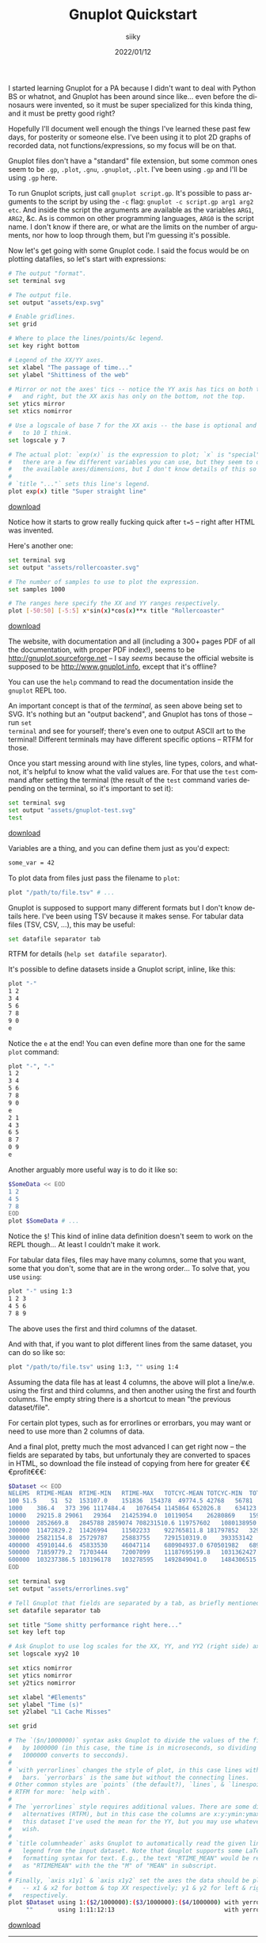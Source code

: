 #+TITLE: Gnuplot Quickstart
#+AUTHOR: siiky
#+DATE: 2022/01/12
#+LANGUAGE: en

I started learning Gnuplot for a PA because I didn't want to deal with Python BS
or whatnot, and Gnuplot has been around since like... even before the dinosaurs
were invented, so it must be super specialized for this kinda thing, and it must
be pretty good right?

Hopefully I'll document well enough the things I've learned these past few days,
for posterity or someone else. I've been using it to plot 2D graphs of recorded
data, not functions/expressions, so my focus will be on that.

Gnuplot files don't have a "standard" file extension, but some common ones seem
to be =.gp=, =.plot=, =.gnu=, =.gnuplot=, =.plt=. I've been using =.gp= and I'll
be using =.gp= here.

To run Gnuplot scripts, just call ~gnuplot script.gp~. It's possible to pass
arguments to the script by using the ~-c~ flag: ~gnuplot -c script.gp arg1 arg2
etc~. And inside the script the arguments are available as the variables ~ARG1~,
~ARG2~, &c. As is common on other programming languages, ~ARG0~ is the script
name. I don't know if there are, or what are the limits on the number of
arguments, nor how to loop through them, but I'm guessing it's possible.

Now let's get going with some Gnuplot code. I said the focus would be on
plotting datafiles, so let's start with expressions:

#+begin_src sh
# The output "format".
set terminal svg

# The output file.
set output "assets/exp.svg"

# Enable gridlines.
set grid

# Where to place the lines/points/&c legend.
set key right bottom

# Legend of the XX/YY axes.
set xlabel "The passage of time..."
set ylabel "Shittiness of the web"

# Mirror or not the axes' tics -- notice the YY axis has tics on both the left
#   and right, but the XX axis has only on the bottom, not the top.
set ytics mirror
set xtics nomirror

# Use a logscale of base 7 for the XX axis -- the base is optional and defaults
#   to 10 I think.
set logscale y 7

# The actual plot: `exp(x)` is the expression to plot; `x` is "special" --
#   there are a few different variables you can use, but they seem to depend on
#   the available axes/dimensions, but I don't know details of this so RTFM.
#
# `title "..."` sets this line's legend.
plot exp(x) title "Super straight line"
#+end_src


[[../assets/exp.gp][download]]

[[file:assets/exp.svg]]

Notice how it starts to grow really fucking quick after ~t=5~ -- right after
HTML was invented.

Here's another one:

#+begin_src sh
set terminal svg
set output "assets/rollercoaster.svg"

# The number of samples to use to plot the expression.
set samples 1000

# The ranges here specify the XX and YY ranges respectively.
plot [-50:50] [-5:5] x*sin(x)*cos(x)**x title "Rollercoaster"
#+end_src

[[../assets/rollercoaster.gp][download]]

[[file:assets/rollercoaster.svg]]

The website, with documentation and all (including a 300+ pages PDF of all the
documentation, with proper PDF index!), seems to be
http://gnuplot.sourceforge.net -- I say /seems/ because the official website is
supposed to be http://www.gnuplot.info, except that it's offline?

You can use the ~help~ command to read the documentation inside the ~gnuplot~
REPL too.

An important concept is that of the /terminal/, as seen above being set to SVG.
It's nothing but an "output backend", and Gnuplot has tons of those -- run ~set
terminal~ and see for yourself; there's even one to output ASCII art to the
terminal! Different terminals may have different specific options -- RTFM for
those.

Once you start messing around with line styles, line types, colors, and whatnot,
it's helpful to know what the valid values are. For that use the ~test~ command
after setting the terminal (the result of the ~test~ command varies depending on
the terminal, so it's important to set it):

#+begin_src sh
set terminal svg
set output "assets/gnuplot-test.svg"
test
#+end_src

[[../assets/gnuplot-test.gp][download]]

[[file:assets/gnuplot-test.svg]]

Variables are a thing, and you can define them just as you'd expect:

#+begin_src sh
some_var = 42
#+end_src

To plot data from files just pass the filename to ~plot~:

#+begin_src sh
plot "/path/to/file.tsv" # ...
#+end_src

Gnuplot is supposed to support many different formats but I don't know details
here. I've been using TSV because it makes sense. For tabular data files (TSV,
CSV, ...), this may be useful:

#+begin_src sh
set datafile separator tab
#+end_src

RTFM for details (~help set datafile separator~).

It's possible to define datasets inside a Gnuplot script, inline, like this:

#+begin_src sh
plot "-"
1 2
3 4
5 6
7 8
9 0
e
#+end_src

Notice the ~e~ at the end! You can even define more than one for the same
~plot~ command:

#+begin_src sh
plot "-", "-"
1 2
3 4
5 6
7 8
9 0
e
2 1
4 3
6 5
8 7
0 9
e
#+end_src

Another arguably more useful way is to do it like so:

#+begin_src sh
$SomeData << EOD
1 2
4 5
7 8
EOD
plot $SomeData # ...
#+end_src

Notice the ~$~! This kind of inline data definition doesn't seem to work on the
REPL though... At least I couldn't make it work.

For tabular data files, files may have many columns, some that you want, some
that you don't, some that are in the wrong order... To solve that, you use
~using~:

#+begin_src sh
plot "-" using 1:3
1 2 3
4 5 6
7 8 9
#+end_src

The above uses the first and third columns of the dataset.

And with that, if you want to plot different lines from the same dataset, you
can do so like so:

#+begin_src sh
plot "/path/to/file.tsv" using 1:3, "" using 1:4
#+end_src

Assuming the data file has at least 4 columns, the above will plot a line/w.e.
using the first and third columns, and then another using the first and fourth
columns. The empty string there is a shortcut to mean "the previous
dataset/file".

For certain plot types, such as for errorlines or errorbars, you may want or
need to use more than 2 columns of data.

And a final plot, pretty much the most advanced I can get right now -- the
fields are separated by tabs, but unfortunaly they are converted to spaces in
HTML, so download the file instead of copying from here for greater
€€€profit€€€:

#+begin_src sh
$Dataset << EOD
NELEMS	RTIME-MEAN	RTIME-MIN	RTIME-MAX	TOTCYC-MEAN	TOTCYC-MIN	TOTCYC-MAX	TOTINS-MEAN	TOTINS-MIN	TOTINS-MAX	L1DCM-MEAN	L1DCM-MIN	L1DCM-MAX	L2DCM-MEAN	L2DCM-MIN	L2DCM-MAX
100	51.5	51	52	153107.0	151836	154378	49774.5	42768	56781	912.5	849	976	557.0	528	586
1000	386.4	373	396	1117484.4	1076454	1145864	652026.8	634123	680188	5681.0	5118	5990	1660.4	1300	1793
10000	29215.8	29061	29364	21425394.0	10119054	26280869	15941285.8	6979549	22139082	619685.8	169351	1140152	298639.6	17765	644415
100000	2852669.8	2845788	2859074	708231510.6	119757602	1080138950	1145341284.8	184498435	1753956316	93553900.2	13537085	144424582	72470004.8	2110199	120731566
200000	11472829.2	11426994	11502233	922765811.8	181797852	3298279336	1480628498.6	268678225	5359163617	120437869.6	19420767	444041994	87885551.2	2726575	385487784
300000	25821154.8	25729787	25883755	7291510319.0	393353142	9962527951	11904840316.2	594020363	16257913776	988685146.8	45337229	1351805549	907188629.2	12260881	1258022140
400000	45910144.6	45833530	46047114	680904937.0	670501982	689922089	1033095368.6	1029084389	1038083524	80272464.4	80011372	80610671	30805397.6	29580829	32181760
500000	71859779.2	71703444	72007099	11187695199.8	1031362427	25645713435	18329461121.4	1586757574	42172405522	1521273469.8	125041982	3509799991	1394315157.4	56848580	3340745801
600000	103237386.5	103196178	103278595	1492849041.0	1484306515	1501391567	2238479602.0	2234440484	2242518720	177991124.0	177535409	178446839	93661585.0	93119294	94203876
EOD

set terminal svg
set output "assets/errorlines.svg"

# Tell Gnuplot that fields are separated by a tab, as briefly mentioned before.
set datafile separator tab

set title "Some shitty performance right here..."
set key left top

# Ask Gnuplot to use log scales for the XX, YY, and YY2 (right side) axes.
set logscale xyy2 10

set xtics nomirror
set ytics nomirror
set y2tics nomirror

set xlabel "#Elements"
set ylabel "Time (s)"
set y2label "L1 Cache Misses"

set grid

# The `($n/1000000)` syntax asks Gnuplot to divide the values of the field `n`
#   by 1000000 (in this case, the time is in microseconds, so dividing by
#   1000000 converts to secconds).
#
# `with yerrorlines` changes the style of plot, in this case lines with error
#   bars. `yerrorbars` is the same but without the connecting lines.
# Other common styles are `points` (the default?), `lines`, & `linespoints`.
# RTFM for more: `help with`.
#
# The `yerrorlines` style requires additional values. There are some different
#   alternatives (RTFM), but in this case the columns are x:y:ymin:ymax. In
#   this dataset I've used the mean for the YY, but you may use whatever you
#   wish.
#
# `title columnheader` asks Gnuplot to automatically read the given line's
#   legend from the input dataset. Note that Gnuplot supports some LaTeX-like
#   formatting syntax for text. E.g., the text "RTIME_MEAN" would be rendered
#   as "RTIMEMEAN" with the the "M" of "MEAN" in subscript.
#
# Finally, `axis x1y1` & `axis x1y2` set the axes the data should be plotted in
#   -- x1 & x2 for bottom & top XX respectively; y1 & y2 for left & right YY
#   respectively.
plot $Dataset using 1:($2/1000000):($3/1000000):($4/1000000) with yerrorlines title columnheader axis x1y1,\
     ""       using 1:11:12:13                               with yerrorlines title columnheader axis x1y2
#+end_src

[[../assets/errorlines.gp][download]]

[[file:assets/errorlines.svg]]

-----

Just a couple of notes on security, especially for someone wanting to develop an
interface library. These are things that /may/ be useful when writing and
running scripts directly in Gnuplot, but that are a security nightmare if left
as something to think about tomorrow.

~system()~ (a la C) is a thing. Not only that, but backticks like in shell
languages are also a thing: ~"`echo hello from Gnuplot`"~ runs the ~echo~
command, but ~'`echo hello from Gnuplot`'~ doesn't.
